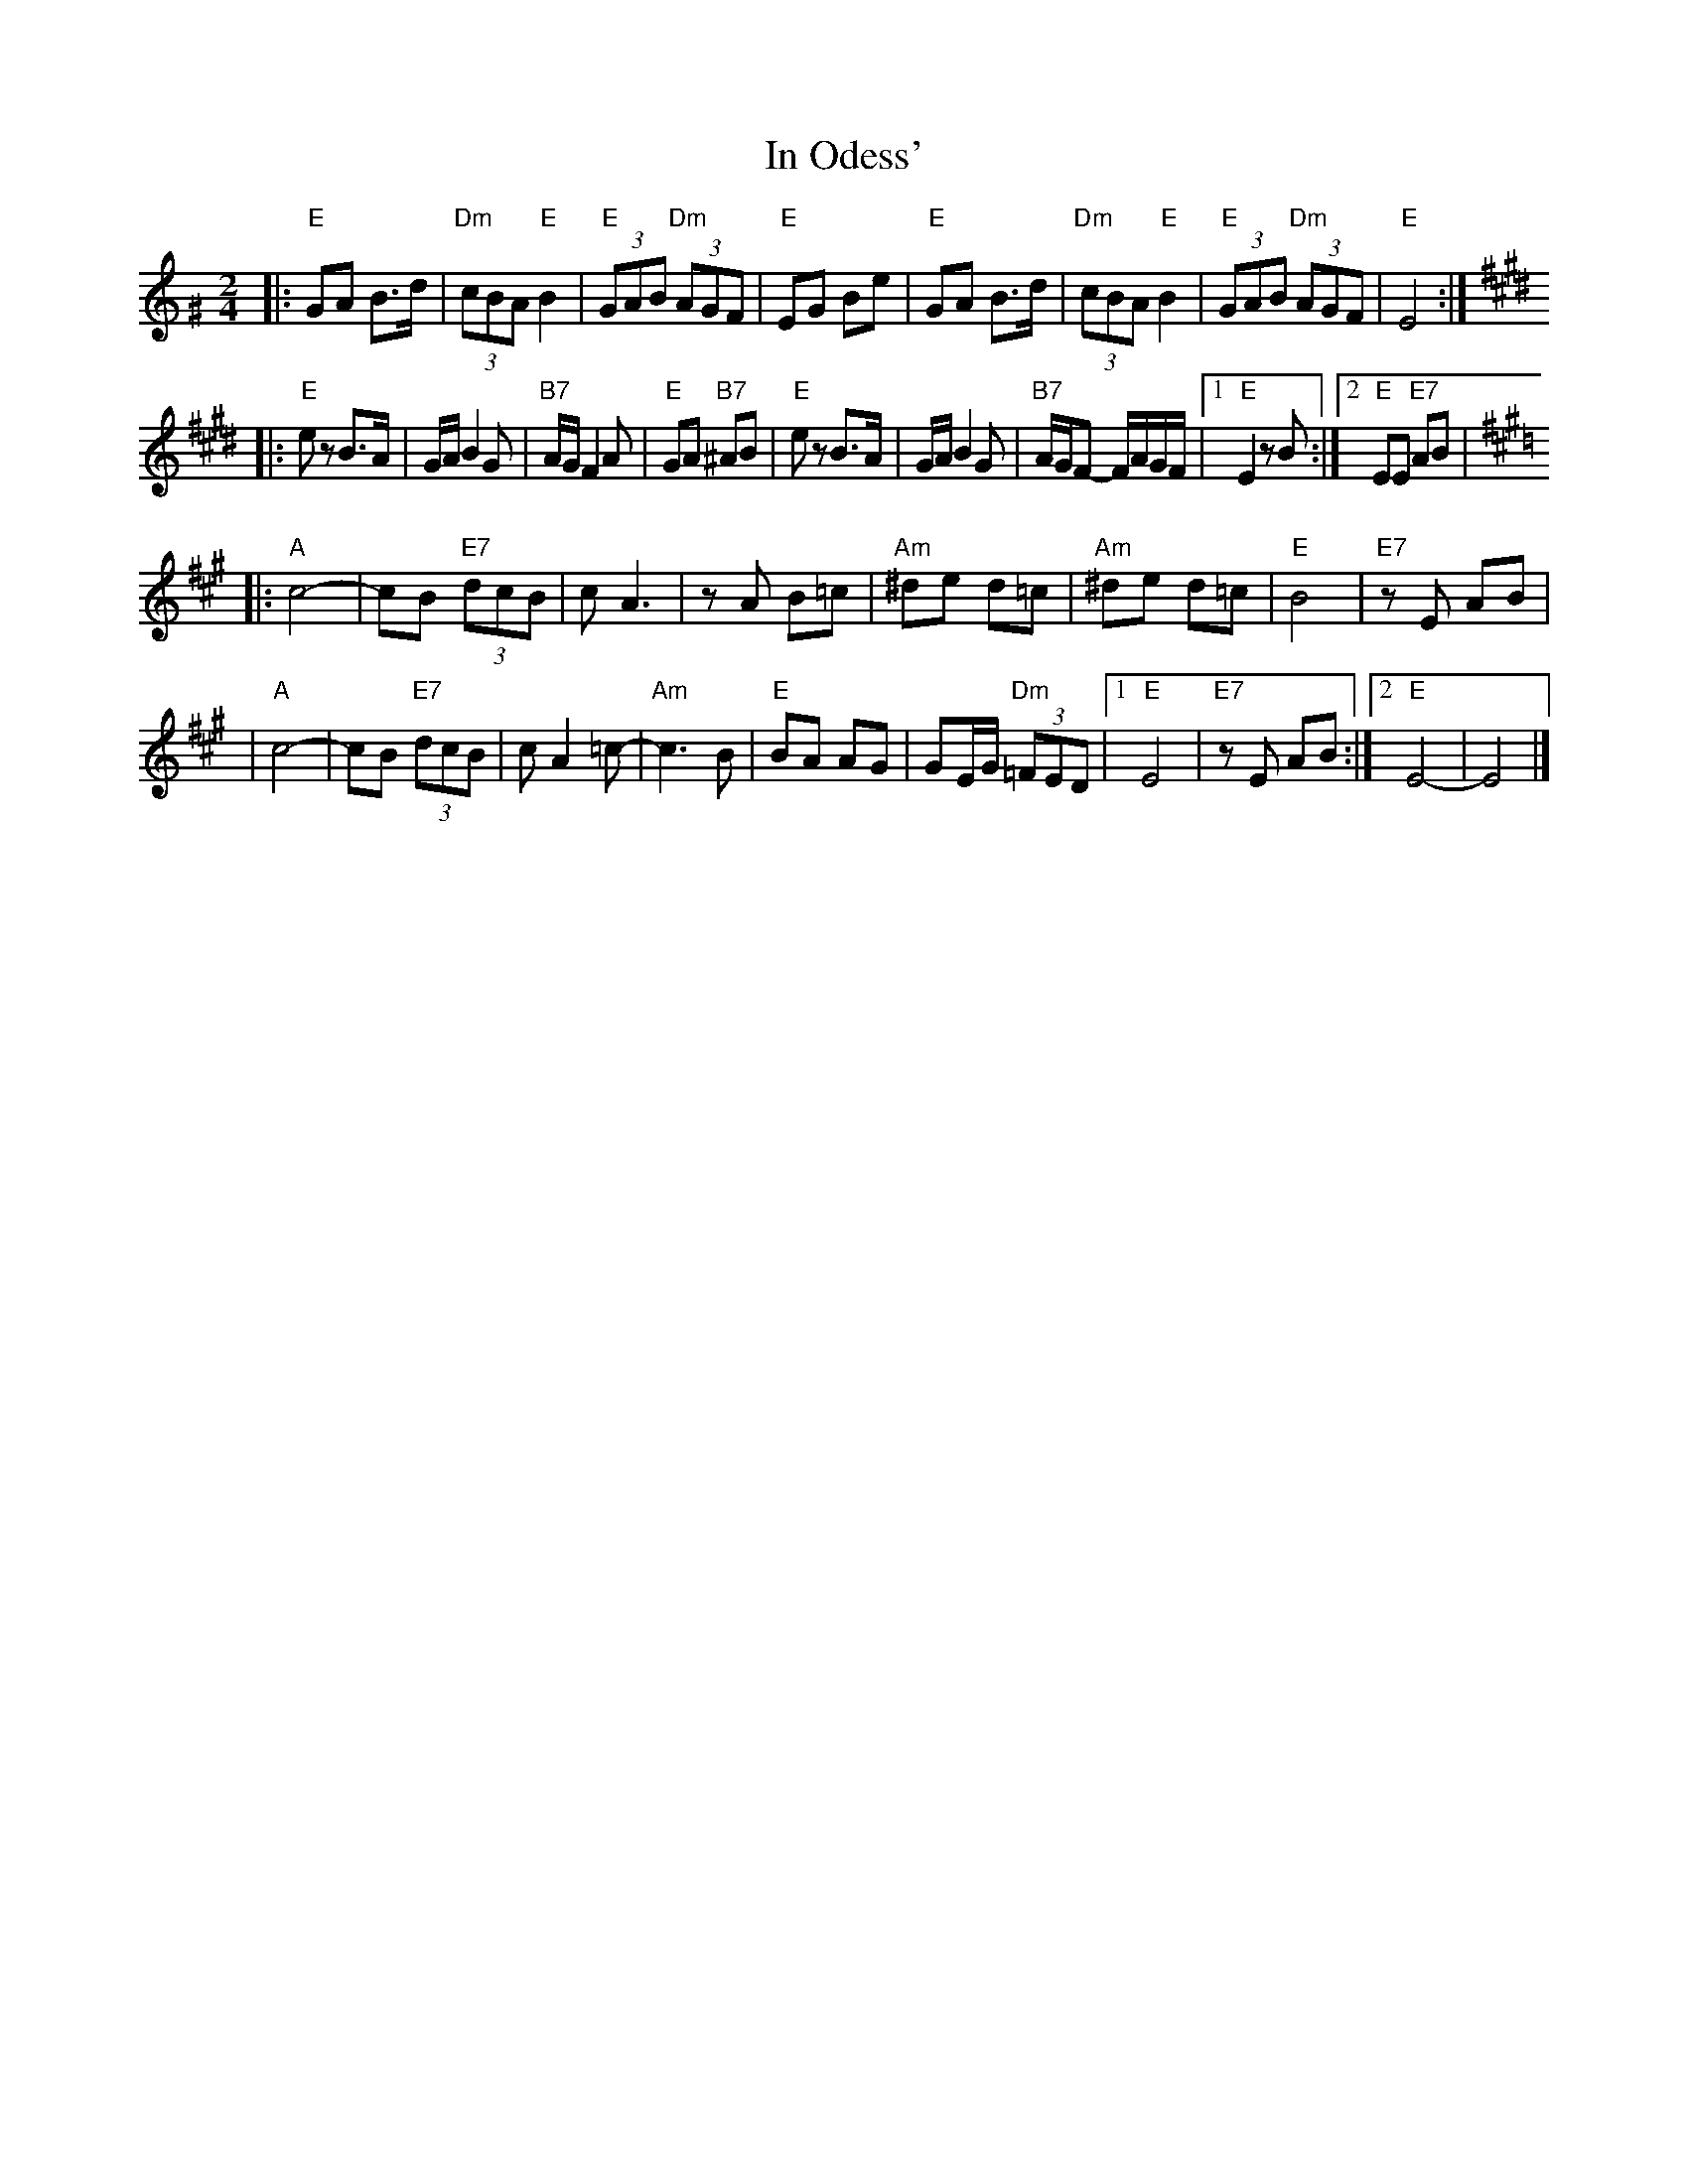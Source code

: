 X: 300
T: In Odess'
R: freylach
M: 2/4
L: 1/8
K: Ephr^G
|: "E" GA B>d | "Dm"(3cBA "E"B2 | "E"(3GAB "Dm"(3AGF | "E"EG Be \
|  "E" GA B>d | "Dm"(3cBA "E"B2 | "E"(3GAB "Dm"(3AGF | "E"E4 :|
K: E
|: "E"ez B>A | G/A/ B2 G | "B7"A/G/ F2 A | "E"GA "B7"^AB \
|  "E"ez B>A | G/A/ B2 G | "B7"A/G/F- F/A/G/F/ |1 "E"E2 zB :|2 "E"EE "E7"AB |
K: A
|: "A"c4- | cB "E7"(3dcB | c A3 | zA B=c \
|  "Am"^de d=c | "Am"^de d=c | "E"B4 | "E7"zE AB |
|  "A"c4- | cB "E7"(3dcB | c A2 =c- | "Am"c3 B \
|  "E"BA AG | GE/G/ "Dm"(3=FED |1 "E"E4 | "E7"zE AB :|2 "E"E4- | E4 |]
